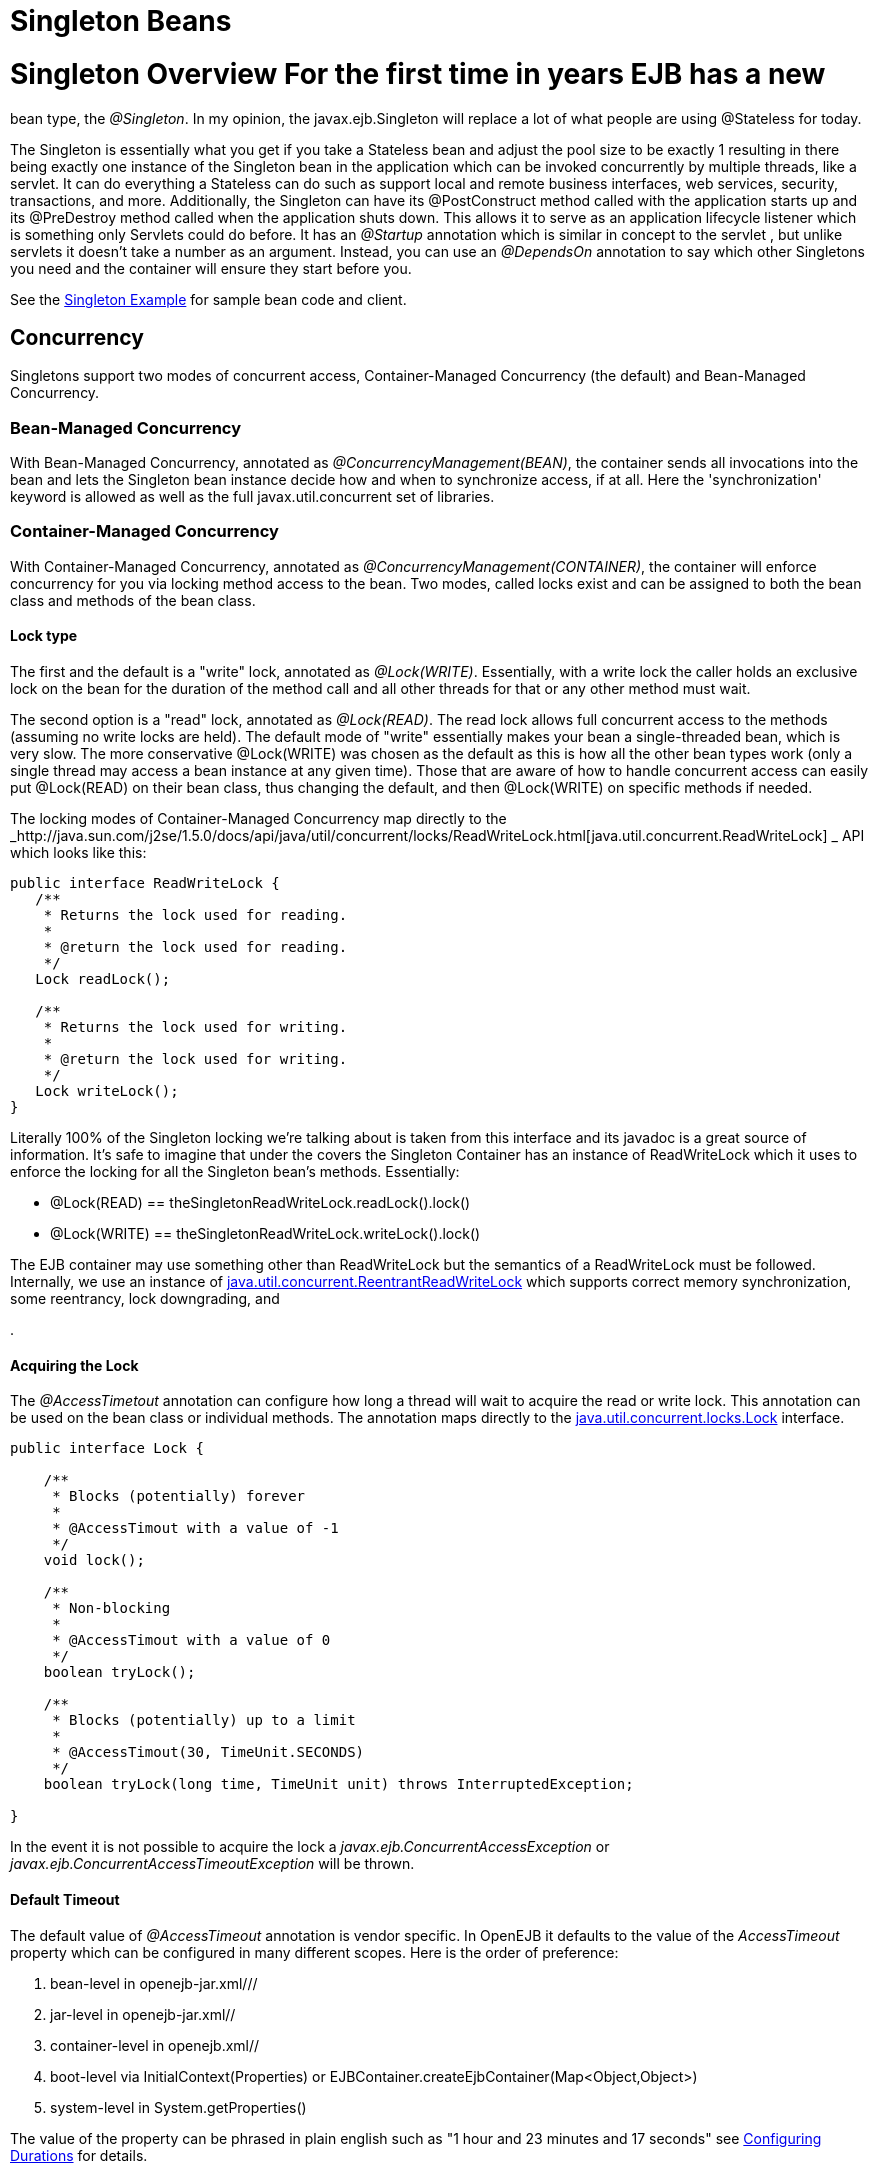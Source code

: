 # Singleton Beans 
:index-group: Unrevised
:jbake-date: 2018-12-05
:jbake-type: page
:jbake-status: published

# Singleton Overview For the first time in years EJB has a new
bean type, the _@Singleton_. In my opinion, the javax.ejb.Singleton will
replace a lot of what people are using @Stateless for today.

The Singleton is essentially what you get if you take a Stateless bean
and adjust the pool size to be exactly 1 resulting in there being
exactly one instance of the Singleton bean in the application which can
be invoked concurrently by multiple threads, like a servlet. It can do
everything a Stateless can do such as support local and remote business
interfaces, web services, security, transactions, and more.
Additionally, the Singleton can have its @PostConstruct method called
with the application starts up and its @PreDestroy method called when
the application shuts down. This allows it to serve as an application
lifecycle listener which is something only Servlets could do before. It
has an _@Startup_ annotation which is similar in concept to the servlet
, but unlike servlets it doesn't take a number as an argument. Instead,
you can use an _@DependsOn_ annotation to say which other Singletons you
need and the container will ensure they start before you.

See the link:singleton-example.html[Singleton Example] for sample bean
code and client.

== Concurrency

Singletons support two modes of concurrent access, Container-Managed
Concurrency (the default) and Bean-Managed Concurrency.

=== Bean-Managed Concurrency

With Bean-Managed Concurrency, annotated as
_@ConcurrencyManagement(BEAN)_, the container sends all invocations into
the bean and lets the Singleton bean instance decide how and when to
synchronize access, if at all. Here the 'synchronization' keyword is
allowed as well as the full javax.util.concurrent set of libraries.

=== Container-Managed Concurrency

With Container-Managed Concurrency, annotated as
_@ConcurrencyManagement(CONTAINER)_, the container will enforce
concurrency for you via locking method access to the bean. Two modes,
called locks exist and can be assigned to both the bean class and
methods of the bean class.

==== Lock type

The first and the default is a "write" lock, annotated as
_@Lock(WRITE)_. Essentially, with a write lock the caller holds an
exclusive lock on the bean for the duration of the method call and all
other threads for that or any other method must wait.

The second option is a "read" lock, annotated as _@Lock(READ)_. The read
lock allows full concurrent access to the methods (assuming no write
locks are held). The default mode of "write" essentially makes your bean
a single-threaded bean, which is very slow. The more conservative
@Lock(WRITE) was chosen as the default as this is how all the other bean
types work (only a single thread may access a bean instance at any given
time). Those that are aware of how to handle concurrent access can
easily put @Lock(READ) on their bean class, thus changing the default,
and then @Lock(WRITE) on specific methods if needed.

The locking modes of Container-Managed Concurrency map directly to the
_http://java.sun.com/j2se/1.5.0/docs/api/java/util/concurrent/locks/ReadWriteLock.html[java.util.concurrent.ReadWriteLock]
_ API which looks like this:

[source,java]
----
public interface ReadWriteLock {
   /**
    * Returns the lock used for reading.
    *
    * @return the lock used for reading.
    */
   Lock readLock();

   /**
    * Returns the lock used for writing.
    *
    * @return the lock used for writing.
    */
   Lock writeLock();
}
----

Literally 100% of the Singleton locking we're talking about is taken
from this interface and its javadoc is a great source of information.
It's safe to imagine that under the covers the Singleton Container has
an instance of ReadWriteLock which it uses to enforce the locking for
all the Singleton bean's methods. Essentially:

* @Lock(READ) == theSingletonReadWriteLock.readLock().lock()
* @Lock(WRITE) == theSingletonReadWriteLock.writeLock().lock()

The EJB container may use something other than ReadWriteLock but the
semantics of a ReadWriteLock must be followed. Internally, we use an
instance of
http://java.sun.com/j2se/1.5.0/docs/api/java/util/concurrent/locks/ReentrantReadWriteLock.html[java.util.concurrent.ReentrantReadWriteLock]
which supports correct memory synchronization, some reentrancy, lock
downgrading, and
[more|http://java.sun.com/j2se/1.5.0/docs/api/java/util/concurrent/locks/ReentrantReadWriteLock.html]
.

==== Acquiring the Lock

The _@AccessTimetout_ annotation can configure how long a thread will
wait to acquire the read or write lock. This annotation can be used on
the bean class or individual methods. The annotation maps directly to
the
http://java.sun.com/j2se/1.5.0/docs/api/java/util/concurrent/locks/Lock.html[java.util.concurrent.locks.Lock]
interface.

[source,java]
----
public interface Lock {

    /**
     * Blocks (potentially) forever
     *
     * @AccessTimout with a value of -1
     */
    void lock();

    /**
     * Non-blocking
     *
     * @AccessTimout with a value of 0
     */
    boolean tryLock();

    /**
     * Blocks (potentially) up to a limit
     * 
     * @AccessTimout(30, TimeUnit.SECONDS)
     */
    boolean tryLock(long time, TimeUnit unit) throws InterruptedException;

}
----

In the event it is not possible to acquire the lock a
_javax.ejb.ConcurrentAccessException_ or
_javax.ejb.ConcurrentAccessTimeoutException_ will be thrown.

==== Default Timeout

The default value of _@AccessTimeout_ annotation is vendor specific. In
OpenEJB it defaults to the value of the _AccessTimeout_ property which
can be configured in many different scopes. Here is the order of
preference:

[arabic]
. bean-level in openejb-jar.xml///
. jar-level in openejb-jar.xml//
. container-level in openejb.xml//
. boot-level via InitialContext(Properties) or
EJBContainer.createEjbContainer(Map<Object,Object>)
. system-level in System.getProperties()

The value of the property can be phrased in plain english such as "1
hour and 23 minutes and 17 seconds" see
link:configuring-durations.html[Configuring Durations] for details.

== Startup and Startup Ordering

Singletons have an _@Startup_ annotation which can be applied to the
bean class. When used, the Container will instantiate the Singleton
instance _eagerly_ when the application starts up, otherwise the
Container will instantiate the Singleton instance _lazily_ when the bean
is first accessed.

If one Singleton refers to another Singleton in the @PostConstruct or
@PreDestroy method, there must be some measure taken to ensure the other
Singleton exists and is started. This sort of ordering is achieved with
the _@DependsOn_ annotation which can be used to list the names of
Singleton beans that must be started before the Singleton bean using the
annotation.

[source,java]
----
@DependsOn({"SingletonB", "SingletonC"})
@Singleton
public class SingletonA {

}
----

Circular references are not supported. If BeanA uses @DependsOn to point
to BeanB and BeanB also uses @DependsOn to point at BeanA, the result is
a deployment exception. Be aware that circular references can happen in
less trivial ways such as A referring to B which refers to C which
refers to D which refers back to A. We will detect and print all
circular dependencies (called circuits) at deploy time.

Note that @DependsOn is only required (and should only be used) if a
Singleton _uses_ another Singleton in its @PostConstruct method or
@PreDestroy method. Simply having a reference to another Singleton and
using it in other business methods does not require an @DependsOn
declaration. The @DependsOn allows the Container to calculate the
correct startup order and shutdown order so that it can guarantee the
Singletons you need are available in your @PostConstruct or @PreDestroy
methods. All Singletons will automatically be available to your business
methods regardless if @DependsOn is used. Because of the greater chance
of creating circular dependencies, it is better not to use the
@DependsOn annotation "just in case" and should only be used when truly
needed.

# XML and Annotation Overriding

Singletons can be declared in the ejb-jar.xml as follows:

[source,xml]
----
<ejb-jar>
  <enterprise-beans>
    <session>
      <ejb-name>MySingletonBean</ejb-name>
      <ejb-class>org.superbiz.MySingletonBean</ejb-class>
      <session-type>Singleton</session-type>
      <load-on-startup/>
      <depends-on>
          <ejb-name>SingletonFoo</ejb-name>
          <ejb-name>SingletonBar</ejb-name>
      </depends-on>
    </session>
  </enterprise-beans>
</ejb-jar>
----
